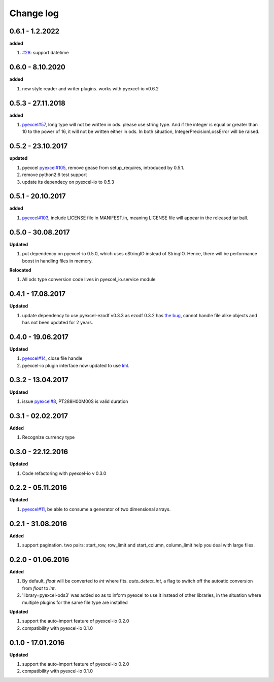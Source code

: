Change log
================================================================================

0.6.1 - 1.2.2022
--------------------------------------------------------------------------------

**added**

#. `#28 <https://github.com/pyexcel/pyexcel-ods3/issues/28>`_: support datetime

0.6.0 - 8.10.2020
--------------------------------------------------------------------------------

**added**

#. new style reader and writer plugins. works with pyexcel-io v0.6.2

0.5.3 - 27.11.2018
--------------------------------------------------------------------------------

**added**

#. `pyexcel#57 <https://github.com/pyexcel/pyexcel/issues/57>`_, long type will
   not be written in ods. please use string type. And if the integer is equal or
   greater than 10 to the power of 16, it will not be written either in ods. In
   both situation, IntegerPrecisionLossError will be raised.

0.5.2 - 23.10.2017
--------------------------------------------------------------------------------

**updated**

#. pyexcel `pyexcel#105 <https://github.com/pyexcel/pyexcel/issues/105>`_,
   remove gease from setup_requires, introduced by 0.5.1.
#. remove python2.6 test support
#. update its dependecy on pyexcel-io to 0.5.3

0.5.1 - 20.10.2017
--------------------------------------------------------------------------------

**added**

#. `pyexcel#103 <https://github.com/pyexcel/pyexcel/issues/103>`_, include
   LICENSE file in MANIFEST.in, meaning LICENSE file will appear in the released
   tar ball.

0.5.0 - 30.08.2017
--------------------------------------------------------------------------------

**Updated**

#. put dependency on pyexcel-io 0.5.0, which uses cStringIO instead of StringIO.
   Hence, there will be performance boost in handling files in memory.

**Relocated**

#. All ods type conversion code lives in pyexcel_io.service module

0.4.1 - 17.08.2017
--------------------------------------------------------------------------------

**Updated**

#. update dependency to use pyexcel-ezodf v0.3.3 as ezodf 0.3.2 has `the bug
   <https://github.com/pyexcel/pyexcel-ezodf/issues/1>`_, cannot handle file
   alike objects and has not been updated for 2 years.

0.4.0 - 19.06.2017
--------------------------------------------------------------------------------

**Updated**

#. `pyexcel#14 <https://github.com/pyexcel/pyexcel/issues/14>`_, close file
   handle
#. pyexcel-io plugin interface now updated to use `lml
   <https://github.com/chfw/lml>`_.

0.3.2 - 13.04.2017
--------------------------------------------------------------------------------

**Updated**

#. issue `pyexcel#8 <https://github.com/pyexcel/pyexcel/issues/8>`_,
   PT288H00M00S is valid duration

0.3.1 - 02.02.2017
--------------------------------------------------------------------------------

**Added**

#. Recognize currency type

0.3.0 - 22.12.2016
--------------------------------------------------------------------------------

**Updated**

#. Code refactoring with pyexcel-io v 0.3.0

0.2.2 - 05.11.2016
--------------------------------------------------------------------------------

**Updated**

#. `pyexcel#11 <https://github.com/pyexcel/pyexcel/issues/11>`_, be able to
   consume a generator of two dimensional arrays.

0.2.1 - 31.08.2016
--------------------------------------------------------------------------------

**Added**

#. support pagination. two pairs: start_row, row_limit and start_column,
   column_limit help you deal with large files.

0.2.0 - 01.06.2016
--------------------------------------------------------------------------------

**Added**

#. By default, `float` will be converted to `int` where fits. `auto_detect_int`,
   a flag to switch off the autoatic conversion from `float` to `int`.
#. 'library=pyexcel-ods3' was added so as to inform pyexcel to use it instead of
   other libraries, in the situation where multiple plugins for the same file
   type are installed

**Updated**

#. support the auto-import feature of pyexcel-io 0.2.0
#. compatibility with pyexcel-io 0.1.0

0.1.0 - 17.01.2016
--------------------------------------------------------------------------------

**Updated**

#. support the auto-import feature of pyexcel-io 0.2.0
#. compatibility with pyexcel-io 0.1.0
